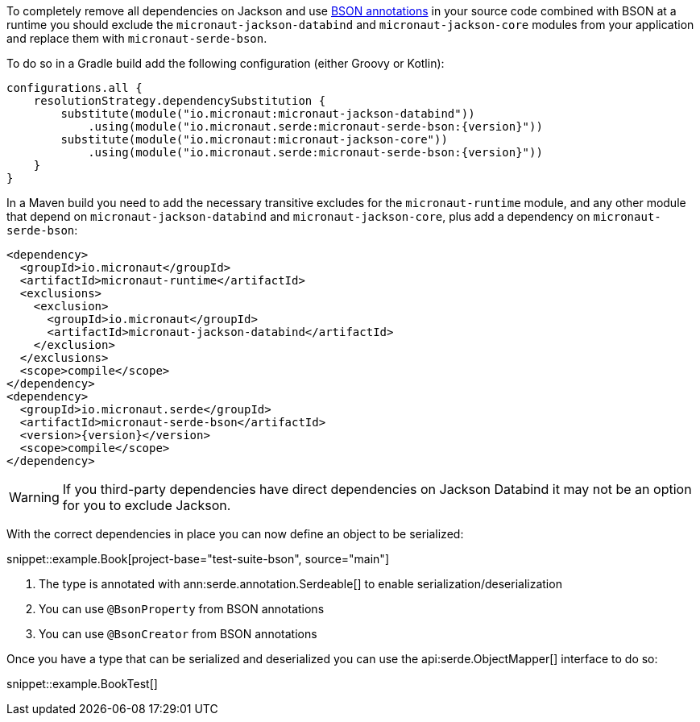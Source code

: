 To completely remove all dependencies on Jackson and use https://mongodb.github.io/mongo-java-driver/3.5/javadoc/?org/bson/codecs/pojo/annotations/package-summary.html[BSON annotations] in your source code combined with BSON at a runtime you should exclude the `micronaut-jackson-databind` and `micronaut-jackson-core` modules from your application and replace them with `micronaut-serde-bson`.

To do so in a Gradle build add the following configuration (either Groovy or Kotlin):

[source,groovy,subs="attributes+"]
----
configurations.all {
    resolutionStrategy.dependencySubstitution {
        substitute(module("io.micronaut:micronaut-jackson-databind"))
            .using(module("io.micronaut.serde:micronaut-serde-bson:{version}"))
        substitute(module("io.micronaut:micronaut-jackson-core"))
            .using(module("io.micronaut.serde:micronaut-serde-bson:{version}"))
    }
}
----

In a Maven build you need to add the necessary transitive excludes for the `micronaut-runtime` module, and any other module that depend on `micronaut-jackson-databind` and `micronaut-jackson-core`, plus add a dependency on `micronaut-serde-bson`:

[source,xml,subs="attributes+"]
----
<dependency>
  <groupId>io.micronaut</groupId>
  <artifactId>micronaut-runtime</artifactId>
  <exclusions>
    <exclusion>
      <groupId>io.micronaut</groupId>
      <artifactId>micronaut-jackson-databind</artifactId>
    </exclusion>
  </exclusions>
  <scope>compile</scope>
</dependency>
<dependency>
  <groupId>io.micronaut.serde</groupId>
  <artifactId>micronaut-serde-bson</artifactId>
  <version>{version}</version>
  <scope>compile</scope>
</dependency>
----

WARNING: If you third-party dependencies have direct dependencies on Jackson Databind it may not be an option for you to exclude Jackson.

With the correct dependencies in place you can now define an object to be serialized:

snippet::example.Book[project-base="test-suite-bson", source="main"]

<1> The type is annotated with ann:serde.annotation.Serdeable[] to enable serialization/deserialization
<2> You can use `@BsonProperty` from BSON annotations
<3> You can use `@BsonCreator` from BSON annotations

Once you have a type that can be serialized and deserialized you can use the api:serde.ObjectMapper[] interface to do so:

snippet::example.BookTest[]